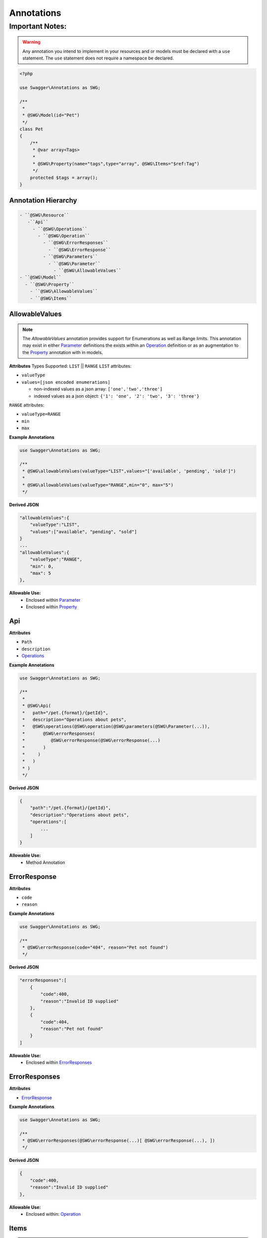 ******************
Annotations
******************

Important Notes:
--------------------

.. warning:: Any annotation you intend to implement in your resources and or models must be declared with a ``use`` statement. The ``use`` statement does not require a namespace be declared.

.. code-block:: php

    <?php

    use Swagger\Annotations as SWG;

    /**
     *
     * @SWG\Model(id="Pet")
     */
    class Pet
    {
        /**
         * @var array<Tags>
         *
         * @SWG\Property(name="tags",type="array", @SWG\Items="$ref:Tag")
         */
        protected $tags = array();
    }



Annotation Hierarchy
*********************

.. code-block:: text

 - ``@SWG\Resource``
    -``Api``
      - ``@SWG\Operations``
        - ``@SWG\Operation``
          - ``@SWG\ErrorResponses``
            - ``@SWG\ErrorResponse``
          - ``@SWG\Parameters``
            - ``@SWG\Parameter``
              - ``@SWG\AllowableValues``
 - ``@SWG\Model``
   - ``@SWG\Property``
     - ``@SWG\AllowableValues``
     - ``@SWG\Items``


AllowableValues
******************

.. note:: The `AllowableValues` annotation provides support for Enumerations as well as Range limits. This annotation may exist in either `Parameter`_ definitions the exists within an `Operation`_ definition or as an augmentation to the `Property`_ annotation with in models.

**Attributes**
Types Supported: ``LIST`` || ``RANGE``
``LIST`` attributes:

- ``valueType``
- ``values=[json encoded enumerations]``

  - non-indexed values as a json array: ``['one','two','three']``
  - indexed values as a json object: ``{'1': 'one', '2': 'two', '3': 'three'}``

``RANGE`` attributes:

- ``valueType=RANGE``
- ``min``
- ``max``

**Example Annotations**

.. code-block:: php

    use Swagger\Annotations as SWG;

    /**
     * @SWG\allowableValues(valueType="LIST",values="['available', 'pending', 'sold']")
     *
     * @SWG\allowableValues(valueType="RANGE",min="0", max="5")
     */

**Derived JSON**

.. code-block:: javascript

    "allowableValues":{
        "valueType":"LIST",
        "values":["available", "pending", "sold"]
    }
    ...
    "allowableValues":{
        "valueType":"RANGE",
        "min": 0,
        "max": 5
    },

**Allowable Use:**
    - Enclosed within `Parameter`_
    - Enclosed within `Property`_

Api
******************

**Attributes**

- ``Path``
- ``description``
- `Operations`_

**Example Annotations**

.. code-block:: php

    use Swagger\Annotations as SWG;

    /**
     *
     * @SWG\Api(
     *   path="/pet.{format}/{petId}",
     *   description="Operations about pets",
     *   @SWG\operations(@SWG\operation(@SWG\parameters(@SWG\Parameter(...)),
     *       @SWG\errorResponses(
     *          @SWG\errorResponse(@SWG\errorResponse(...)
     *       )
     *     )
     *   )
     * )
     */

**Derived JSON**

.. code-block:: javascript

        {
            "path":"/pet.{format}/{petId}",
            "description":"Operations about pets",
            "operations":[
                ...
            ]
        }

**Allowable Use:**
    - Method Annotation

ErrorResponse
******************

**Attributes**

- ``code``
- ``reason``

**Example Annotations**

.. code-block:: php

    use Swagger\Annotations as SWG;

    /**
     * @SWG\errorResponse(code="404", reason="Pet not found")
     */

**Derived JSON**

.. code-block:: javascript


    "errorResponses":[
        {
            "code":400,
            "reason":"Invalid ID supplied"
        },
        {
            "code":404,
            "reason":"Pet not found"
        }
    ]

**Allowable Use:**
    - Enclosed within `ErrorResponses`_

ErrorResponses
******************

**Attributes**

- `ErrorResponse`_

**Example Annotations**

.. code-block:: php

    use Swagger\Annotations as SWG;

    /**
     * @SWG\errorResponses(@SWG\errorResponse(...)[ @SWG\errorResponse(...), ])
     */

**Derived JSON**

.. code-block:: javascript

    {
        "code":400,
        "reason":"Invalid ID supplied"
    },

**Allowable Use:**
    - Enclosed within: `Operation`_

Items
******************

.. note:: The ``Items`` annotation defines an array type i.e. an array of integers, strings or ``$ref`` to another model type. References are defined with a **$ref:** preamble followed by the model ID name as defined within a `Model`_ annotation. The ``@SWG\Items`` annotation resides within a `Property`_ declaration.

**Attributes**

- ``Type``

**Example Annotations**

.. code-block:: php

    use Swagger\Annotations as SWG;

    class Pet
    {
        /**
         * @SWG\Property(name="tags",type="array", @SWG\Items="$ref:Tag")
         */
        protected $tags = array();

        /**
         * @SWG\Property(name="photoUrls",type="array", @SWG\Items(type="string"))
         */
        protected $photoUrls = array();
    }


**Derived JSON**

.. code-block:: javascript

    "properties":{
        "tags":{
            "items":{
                "$ref":"Tag"
            },
            "type":"Array"
        },
        "id":{
            "type":"long"
        },
        "category":{
            "type":"Category"
        },
        "status":{
            "allowableValues":{
                "valueType":"LIST",
                "values":["available", "pending", "sold"]
            },
            "description":"pet status in the store",
            "type":"string"
        },
        "name":{
            "type":"string"
        },
        "photoUrls":{
            "items":{
                "type":"string"
            },
            "type":"Array"
        }
    }

**Allowable Use:**
    - Enclosed within: `Property`_

Model
******************

**Attributes**

- ``id`` the formal name of the Model being described.

**Example Annotations**

.. code-block:: php

    use Swagger\Annotations as SWG;

    /**
     * @SWG\Model(id="Pet")
     */
     class Pet
     {
        ...
     }

**Derived JSON**

.. code-block:: javascript

    "Pet":{
        "id":"Pet",
        "properties":{
            ...
        }

**Allowable Use:**
    - Class Annotation

Operation
******************

**Attributes**

- ``httpMethod`` GET|POST|DELETE|PUT|PATCH etc
- ``summary`` string
- ``notes`` string
- ``responseClass`` the `Model`_ ID returned
- ``nickname`` string
- ``deprecated`` boolean
- ``dataType``
- `ErrorResponses``
- `Parameters`_

**Example Annotations**

.. code-block:: php

    use Swagger\Annotations as SWG;

    /**
     * @SWG\Operation(
     *     httpMethod="GET", summary="Find pet by ID", notes="Returns a pet based on ID",
     *     responseClass="Pet", nickname="getPetById"
     * )
     */

**Derived JSON**

.. code-block:: javascript

    {
        "httpMethod":"GET",
        "summary":"Find pet by ID",
        "notes":"Returns a pet based on ID",
        "responseClass":"Pet",
        "nickname":"getPetById",
        "parameters":[...],
        "errorResponses":[...]
    }

**Allowable Use:**

    - Enclosed within: `Operations`_

Operations
******************

A container of one or more `Operation`_ s

**Attributes**

- `Operation`_

**Example Annotations**

.. code-block:: php

    use Swagger\Annotations as SWG;

    /**
     * @SWG\Operations(@SWG\Operation()[, @SWG\Operation()])
     */

**Derived JSON**

.. code-block:: javascript

    "operations":[
        { ... }, {...}
    ]

**Allowable Use:**
    - Enclosed within: `Api`_

Parameter
******************

**Attributes**

- ``name``
- ``description``
- ``paramType`` body|query|path
- ``required`` bool
- ``allowMultiple`` bool
- ``dataType`` scalar or Model|object
- ``defaultValue``

**Example Annotations**

.. code-block:: php

    use Swagger\Annotations as SWG;

    /**
     * @SWG\Parameter(
     *           name="petId",
     *           description="ID of pet that needs to be fetched",
     *           paramType="path",
     *           required="true",
     *           allowMultiple="false",
     *           dataType="string"
     *         )
     */

**Derived JSON**

.. code-block:: javascript

    {
        "name":"petId",
        "description":"ID of pet that needs to be fetched",
        "paramType":"path",
        "required":true,
        "allowMultiple":false,
        "dataType":"string"
    }

**Allowable Use:**

    - `Parameters`_

Parameters
******************

A colleciton of one or more `Parameter`_ s

**Attributes**

- `Parameter`_

**Example Annotations**

.. code-block:: php

    use Swagger\Annotations as SWG;

    /**
     * @SWG\Parameters(@SWG\Parameter()[, @SWG\Parameter()])
     */

**Derived JSON**

.. code-block:: javascript

    "parameters":[...]

**Allowable Use:**

    - `Operation`_

Property
******************

**Attributes**

- ``name``
- ``type``
- ``description``
- `Items`_

**Example Annotations**

.. code-block:: php

    use Swagger\Annotations as SWG;

    /**
     * @SWG\Property(name="category",type="Category")
     */
     public $category;
     * @SWG\Property(
     *      name="status",type="string",
     *      @SWG\AllowableValues(
     *          valueType="LIST",
     *          values="['available', 'pending', 'sold']"
     *      ),
     *      description="pet status in the store")
     */
     public $status;

**Derived JSON**

.. code-block:: javascript

    "category":{
        "type":"Category"
    },
    "status":{
        "allowableValues":{
            "valueType":"LIST",
            "values":["available", "pending", "sold"]
        },
        "description":"pet status in the store",
        "type":"string"
    },

**Allowable Use:**
    - Property Annotation

Resource
******************

**Attributes**

- ``apiVersion`` the version this api is being rendered as
- ``swaggerVersion`` the swagger-docs version being rendered ``2.0``
- ``resourcePath`` the HTTP URI path for the resource
- ``basePath`` the service root HTTP URI path

**Example Annotations**

.. code-block:: php

    use Swagger\Annotations as SWG;

    /**
     * @SWG\Resource(
     *     apiVersion="0.2",
     *     swaggerVersion="1.1",
     *     resourcePath="/pet",
     *     basePath="http://petstore.swagger.wordnik.com/api"
     * )
     */

**Derived JSON**

.. code-block:: javascript

    {
        "apiVersion":"0.2",
        "swaggerVersion":"1.1",
        "basePath":"http://petstore.swagger.wordnik.com/api",
        "resourcePath":"/pet",
        "apis":[...],
        "models": [...]
    }

**Allowable Use:**
    - Class Annotation
